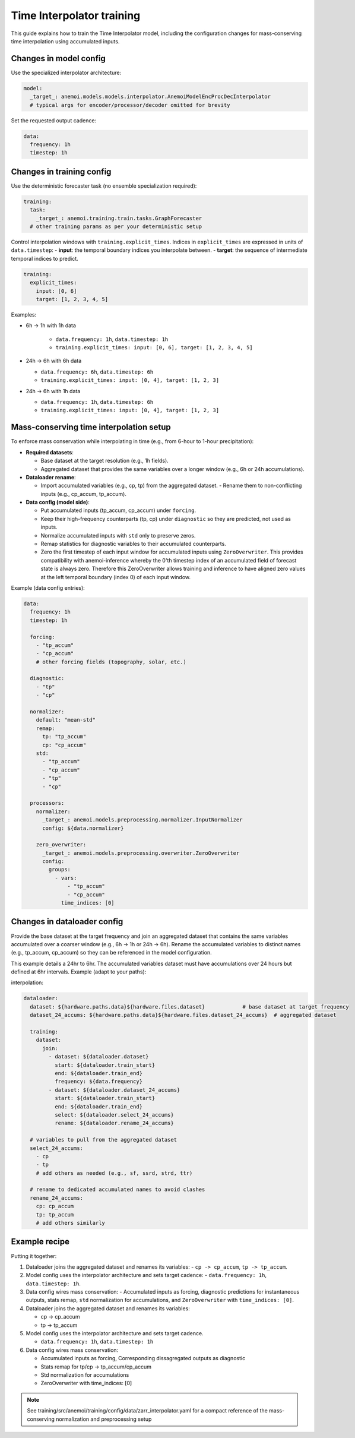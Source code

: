 ############################
 Time Interpolator training
############################

This guide explains how to train the Time Interpolator model, including
the configuration changes for mass-conserving time interpolation using
accumulated inputs.

*************************
 Changes in model config
*************************

Use the specialized interpolator architecture:

.. code:: yaml

   model:
     _target_: anemoi.models.models.interpolator.AnemoiModelEncProcDecInterpolator
     # typical args for encoder/processor/decoder omitted for brevity

Set the requested output cadence:

.. code:: yaml

   data:
     frequency: 1h
     timestep: 1h

****************************
 Changes in training config
****************************

Use the deterministic forecaster task (no ensemble specialization
required):

.. code:: yaml

   training:
     task:
       _target_: anemoi.training.train.tasks.GraphForecaster
     # other training params as per your deterministic setup

Control interpolation windows with ``training.explicit_times``. Indices
in ``explicit_times`` are expressed in units of ``data.timestep``: -
**input**: the temporal boundary indices you interpolate between. -
**target**: the sequence of intermediate temporal indices to predict.

.. code:: yaml

   training:
     explicit_times:
       input: [0, 6]
       target: [1, 2, 3, 4, 5]

Examples:

-  6h → 1h with 1h data

      -  ``data.frequency: 1h``, ``data.timestep: 1h``
      -  ``training.explicit_times: input: [0, 6], target: [1, 2, 3, 4,
         5]``

-  24h → 6h with 6h data

   -  ``data.frequency: 6h``, ``data.timestep: 6h``
   -  ``training.explicit_times: input: [0, 4], target: [1, 2, 3]``

-  24h → 6h with 1h data

   -  ``data.frequency: 1h``, ``data.timestep: 6h``
   -  ``training.explicit_times: input: [0, 4], target: [1, 2, 3]``

******************************************
 Mass-conserving time interpolation setup
******************************************

To enforce mass conservation while interpolating in time (e.g., from
6-hour to 1-hour precipitation):

-  **Required datasets**:

   -  Base dataset at the target resolution (e.g., 1h fields).
   -  Aggregated dataset that provides the same variables over a longer
      window (e.g., 6h or 24h accumulations).

-  **Dataloader rename**:

   -  Import accumulated variables (e.g., cp, tp) from the aggregated
      dataset. - Rename them to non-conflicting inputs (e.g., cp_accum,
      tp_accum).

-  **Data config (model side)**:

   -  Put accumulated inputs (tp_accum, cp_accum) under ``forcing``.

   -  Keep their high-frequency counterparts (tp, cp) under
      ``diagnostic`` so they are predicted, not used as inputs.

   -  Normalize accumulated inputs with ``std`` only to preserve zeros.

   -  Remap statistics for diagnostic variables to their accumulated
      counterparts.

   -  Zero the first timestep of each input window for accumulated
      inputs using ``ZeroOverwriter``. This provides compatibility with
      anemoi-inference whereby the 0'th timestep index of an accumulated
      field of forecast state is always zero. Therefore this
      ZeroOverwriter allows training and inference to have aligned zero
      values at the left temporal boundary (index 0) of each input
      window.

Example (data config entries):

.. code:: yaml

   data:
     frequency: 1h
     timestep: 1h

     forcing:
       - "tp_accum"
       - "cp_accum"
       # other forcing fields (topography, solar, etc.)

     diagnostic:
       - "tp"
       - "cp"

     normalizer:
       default: "mean-std"
       remap:
         tp: "tp_accum"
         cp: "cp_accum"
       std:
         - "tp_accum"
         - "cp_accum"
         - "tp"
         - "cp"

     processors:
       normalizer:
         _target_: anemoi.models.preprocessing.normalizer.InputNormalizer
         config: ${data.normalizer}

       zero_overwriter:
         _target_: anemoi.models.preprocessing.overwriter.ZeroOverwriter
         config:
           groups:
             - vars:
                 - "tp_accum"
                 - "cp_accum"
               time_indices: [0]

******************************
 Changes in dataloader config
******************************

Provide the base dataset at the target frequency and join an aggregated
dataset that contains the same variables accumulated over a coarser
window (e.g., 6h → 1h or 24h → 6h). Rename the accumulated variables to
distinct names (e.g., tp_accum, cp_accum) so they can be referenced in
the model configuration.

This example details a 24hr to 6hr. The accumulated variables dataset
must have accumulations over 24 hours but defined at 6hr intervals.
Example (adapt to your paths):

interpolation:

.. code:: yaml

   dataloader:
     dataset: ${hardware.paths.data}${hardware.files.dataset}            # base dataset at target frequency
     dataset_24_accums: ${hardware.paths.data}${hardware.files.dataset_24_accums}  # aggregated dataset

     training:
       dataset:
         join:
           - dataset: ${dataloader.dataset}
             start: ${dataloader.train_start}
             end: ${dataloader.train_end}
             frequency: ${data.frequency}
           - dataset: ${dataloader.dataset_24_accums}
             start: ${dataloader.train_start}
             end: ${dataloader.train_end}
             select: ${dataloader.select_24_accums}
             rename: ${dataloader.rename_24_accums}

     # variables to pull from the aggregated dataset
     select_24_accums:
       - cp
       - tp
       # add others as needed (e.g., sf, ssrd, strd, ttr)

     # rename to dedicated accumulated names to avoid clashes
     rename_24_accums:
       cp: cp_accum
       tp: tp_accum
       # add others similarly

****************
 Example recipe
****************

Putting it together:

#. Dataloader joins the aggregated dataset and renames its variables: -
   ``cp -> cp_accum``, ``tp -> tp_accum``.

#. Model config uses the interpolator architecture and sets target
   cadence: - ``data.frequency: 1h``, ``data.timestep: 1h``.

#. Data config wires mass conservation: - Accumulated inputs as forcing,
   diagnostic predictions for instantaneous outputs, stats remap,
   ``std`` normalization for accumulations, and ``ZeroOverwriter`` with
   ``time_indices: [0]``.

#. Dataloader joins the aggregated dataset and renames its variables:

   -  cp -> cp_accum
   -  tp -> tp_accum

#. Model config uses the interpolator architecture and sets target
   cadence.

   -  ``data.frequency: 1h``, ``data.timestep: 1h``

#. Data config wires mass conservation:

   -  Accumulated inputs as forcing, Corresponding dissagregated outputs
      as diagnostic
   -  Stats remap for tp/cp -> tp_accum/cp_accum
   -  Std normalization for accumulations
   -  ZeroOverwriter with time_indices: [0]

.. note::

   See training/src/anemoi/training/config/data/zarr_interpolator.yaml
   for a compact reference of the mass-conserving normalization and
   preprocessing setup
